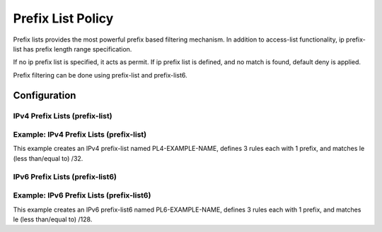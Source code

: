 ##################
Prefix List Policy
##################

Prefix lists provides the most powerful prefix based filtering mechanism. In
addition to access-list functionality, ip prefix-list has prefix length range
specification.

If no ip prefix list is specified, it acts as permit. If ip prefix list is
defined, and no match is found, default deny is applied.

Prefix filtering can be done using prefix-list and prefix-list6.

*************
Configuration
*************

IPv4 Prefix Lists (prefix-list)
============

.. cfgcmd:: set policy prefix-list <text>

   This command creates the new prefix-list policy, identified by <text>.

.. cfgcmd:: set policy prefix-list <text> description <text>

   Set description for the prefix-list policy.

.. cfgcmd:: set policy prefix-list <text> rule <1-65535> action <permit|deny>

   This command creates a new rule in the prefix-list and defines an action.

.. cfgcmd:: set policy prefix-list <text> rule <1-65535> description <text>

   Set description for rule in the prefix-list.

.. cfgcmd:: set policy prefix-list <text> rule <1-65535> prefix <x.x.x.x/x>

   Prefix to match against.

.. cfgcmd:: set policy prefix-list <text> rule <1-65535> ge <0-32>

   Netmask greater than length.

.. cfgcmd:: set policy prefix-list <text> rule <1-65535> le <0-32>

   Netmask less than length

Example: IPv4 Prefix Lists (prefix-list)
============

This example creates an IPv4 prefix-list named PL4-EXAMPLE-NAME, defines 3 
rules each with 1 prefix, and matches le (less than/equal to) /32.

.. cfgcmd:: set policy prefix-list PL4-EXAMPLE-NAME rule 10 action 'permit'
.. cfgcmd:: set policy prefix-list PL4-EXAMPLE-NAME rule 10 le '32'
.. cfgcmd:: set policy prefix-list PL4-EXAMPLE-NAME rule 10 prefix '192.0.2.0/24'
.. cfgcmd:: set policy prefix-list PL4-EXAMPLE-NAME rule 20 action 'permit'
.. cfgcmd:: set policy prefix-list PL4-EXAMPLE-NAME rule 20 le '32'
.. cfgcmd:: set policy prefix-list PL4-EXAMPLE-NAME rule 20 prefix '198.51.100.0/24'
.. cfgcmd:: set policy prefix-list PL4-EXAMPLE-NAME rule 30 action 'permit'
.. cfgcmd:: set policy prefix-list PL4-EXAMPLE-NAME rule 30 le '32'
.. cfgcmd:: set policy prefix-list PL4-EXAMPLE-NAME rule 30 prefix '203.0.113.0/24'

IPv6 Prefix Lists (prefix-list6)
=================

.. cfgcmd:: set policy prefix-list6 <text>

   This command creates the new IPv6 prefix-list policy, identified by <text>.

.. cfgcmd:: set policy prefix-list6 <text> description <text>

   Set description for the IPv6 prefix-list policy.

.. cfgcmd:: set policy prefix-list6 <text> rule <1-65535> action <permit|deny>

   This command creates a new rule in the IPv6 prefix-list and defines an
   action.

.. cfgcmd:: set policy prefix-list6 <text> rule <1-65535> description <text>

   Set description for rule in IPv6 prefix-list.

.. cfgcmd:: set policy prefix-list6 <text> rule <1-65535> prefix
   <h:h:h:h:h:h:h:h/x>

   IPv6 prefix.

.. cfgcmd:: set policy prefix-list6 <text> rule <1-65535> ge <0-128>

   Netmask greater than length.

.. cfgcmd:: set policy prefix-list6 <text> rule <1-65535> le <0-128>

   Netmask less than length

Example: IPv6 Prefix Lists (prefix-list6)
============

This example creates an IPv6 prefix-list6 named PL6-EXAMPLE-NAME, defines 3 
rules each with 1 prefix, and matches le (less than/equal to) /128.

.. cfgcmd:: set policy prefix-list6 PL6-EXAMPLE-NAME rule 10 action 'permit'
.. cfgcmd:: set policy prefix-list6 PL6-EXAMPLE-NAME rule 10 le '128'
.. cfgcmd:: set policy prefix-list6 PL6-EXAMPLE-NAME rule 10 prefix '2001:db8:0:0::/64'
.. cfgcmd:: set policy prefix-list6 PL6-EXAMPLE-NAME rule 20 action 'permit'
.. cfgcmd:: set policy prefix-list6 PL6-EXAMPLE-NAME rule 20 le '128'
.. cfgcmd:: set policy prefix-list6 PL6-EXAMPLE-NAME rule 20 prefix '2001:db8:0:1::/64'
.. cfgcmd:: set policy prefix-list6 PL6-EXAMPLE-NAME rule 30 action 'permit'
.. cfgcmd:: set policy prefix-list6 PL6-EXAMPLE-NAME rule 30 le '128'
.. cfgcmd:: set policy prefix-list6 PL6-EXAMPLE-NAME rule 30 prefix '2001:db8:0:2::/64'